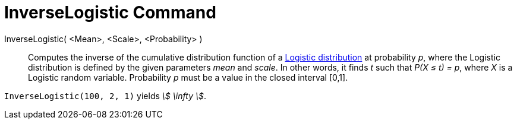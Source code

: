 = InverseLogistic Command
:page-en: commands/InverseLogistic
ifdef::env-github[:imagesdir: /en/modules/ROOT/assets/images]

InverseLogistic( <Mean>, <Scale>, <Probability> )::
  Computes the inverse of the cumulative distribution function of a
  http://en.wikipedia.org/wiki/Logistic_distribution[Logistic distribution] at probability _p_, where the Logistic
  distribution is defined by the given parameters _mean_ and _scale_.
  In other words, it finds _t_ such that _P(X ≤ t) = p_, where _X_ is a Logistic random variable.
  Probability _p_ must be a value in the closed interval [0,1].

[EXAMPLE]
====

`++InverseLogistic(100, 2, 1)++` yields _stem:[ \infty ]_.

====
